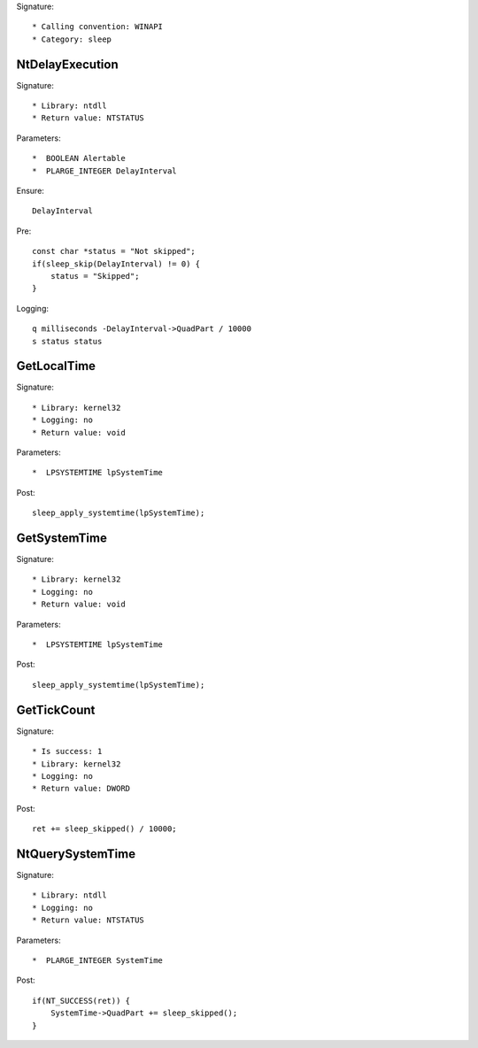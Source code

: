 Signature::

    * Calling convention: WINAPI
    * Category: sleep


NtDelayExecution
================

Signature::

    * Library: ntdll
    * Return value: NTSTATUS

Parameters::

    *  BOOLEAN Alertable
    *  PLARGE_INTEGER DelayInterval

Ensure::

    DelayInterval

Pre::

    const char *status = "Not skipped";
    if(sleep_skip(DelayInterval) != 0) {
        status = "Skipped";
    }

Logging::

    q milliseconds -DelayInterval->QuadPart / 10000
    s status status


GetLocalTime
============

Signature::

    * Library: kernel32
    * Logging: no
    * Return value: void

Parameters::

    *  LPSYSTEMTIME lpSystemTime

Post::

    sleep_apply_systemtime(lpSystemTime);


GetSystemTime
=============

Signature::

    * Library: kernel32
    * Logging: no
    * Return value: void

Parameters::

    *  LPSYSTEMTIME lpSystemTime

Post::

    sleep_apply_systemtime(lpSystemTime);


GetTickCount
============

Signature::

    * Is success: 1
    * Library: kernel32
    * Logging: no
    * Return value: DWORD

Post::

    ret += sleep_skipped() / 10000;


NtQuerySystemTime
=================

Signature::

    * Library: ntdll
    * Logging: no
    * Return value: NTSTATUS

Parameters::

    *  PLARGE_INTEGER SystemTime

Post::

    if(NT_SUCCESS(ret)) {
        SystemTime->QuadPart += sleep_skipped();
    }
